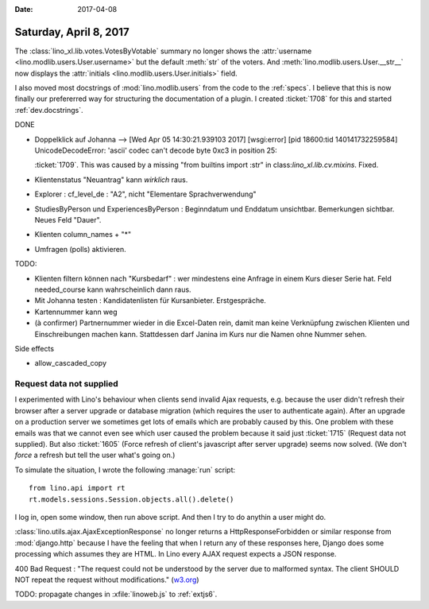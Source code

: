 :date: 2017-04-08

=======================
Saturday, April 8, 2017
=======================

The :class:`lino_xl.lib.votes.VotesByVotable` summary no longer shows
the :attr:`username <lino.modlib.users.User.username>` but the default
:meth:`str` of the voters. And :meth:`lino.modlib.users.User.__str__`
now displays the :attr:`initials <lino.modlib.users.User.initials>`
field.

I also moved most docstrings of :mod:`lino.modlib.users` from the code
to the :ref:`specs`. I believe that this is now finally our
prefererred way for structuring the documentation of a plugin. I
created :ticket:`1708` for this and started :ref:`dev.docstrings`.

DONE

- Doppelklick auf Johanna --> [Wed Apr 05 14:30:21.939103 2017] [wsgi:error] [pid 18600:tid 140141732259584] UnicodeDecodeError: 'ascii' codec can't decode byte 0xc3 in position 25:

  :ticket:`1709`. This was caused by a missing "from builtins import
  :str" in class:`lino_xl.lib.cv.mixins`. Fixed.
  
- Klientenstatus "Neuantrag" kann *wirklich* raus.
  
- Explorer : cf_level_de : "A2", nicht "Elementare Sprachverwendung"
  
- StudiesByPerson und ExperiencesByPerson : Beginndatum und Enddatum
  unsichtbar. Bemerkungen sichtbar. Neues Feld "Dauer".
  
- Klienten column_names + "*"

- Umfragen (polls) aktivieren.  
  
TODO:

- Klienten filtern können nach "Kursbedarf" : wer mindestens eine
  Anfrage in einem Kurs dieser Serie hat. Feld needed_course kann
  wahrscheinlich dann raus.

- Mit Johanna testen : Kandidatenlisten für Kursanbieter.
  Erstgespräche.
  
- Kartennummer kann weg
  
- (à confirmer) Partnernummer wieder in die Excel-Daten rein, damit
  man keine Verknüpfung zwischen Klienten und Einschreibungen machen
  kann.  Stattdessen darf Janina im Kurs nur die Namen ohne Nummer
  sehen.

Side effects

- allow_cascaded_copy


Request data not supplied
=========================
  
I experimented with Lino's behaviour when clients send invalid Ajax
requests, e.g. because the user didn't refresh their browser after a
server upgrade or database migration (which requires the user to
authenticate again).  After an upgrade on a production server we
sometimes get lots of emails which are probably caused by this.  One
problem with these emails was that we cannot even see which user
caused the problem because it said just :ticket:`1715` (Request data
not supplied).  But also :ticket:`1605` (Force refresh of client's
javascript after server upgrade) seems now solved. (We don't *force* a
refresh but tell the user what's going on.)

To simulate the situation, I wrote the following :manage:`run`
script::

    from lino.api import rt
    rt.models.sessions.Session.objects.all().delete()

I log in, open some window, then run above script.
And then I try to do anythin a user might do.
  
:class:`lino.utils.ajax.AjaxExceptionResponse` no longer returns a
HttpResponseForbidden or similar response from :mod:`django.http`
because I have the feeling that when I return any of these responses
here, Django does some processing which assumes they are HTML.  In
Lino every AJAX request expects a JSON response.

400 Bad Request : "The request could not be understood by the server
due to malformed syntax. The client SHOULD NOT repeat the request
without modifications." (`w3.org
<https://www.w3.org/Protocols/rfc2616/rfc2616-sec10.html#sec10>`__)

TODO: propagate changes in :xfile:`linoweb.js` to :ref:`extjs6`.
